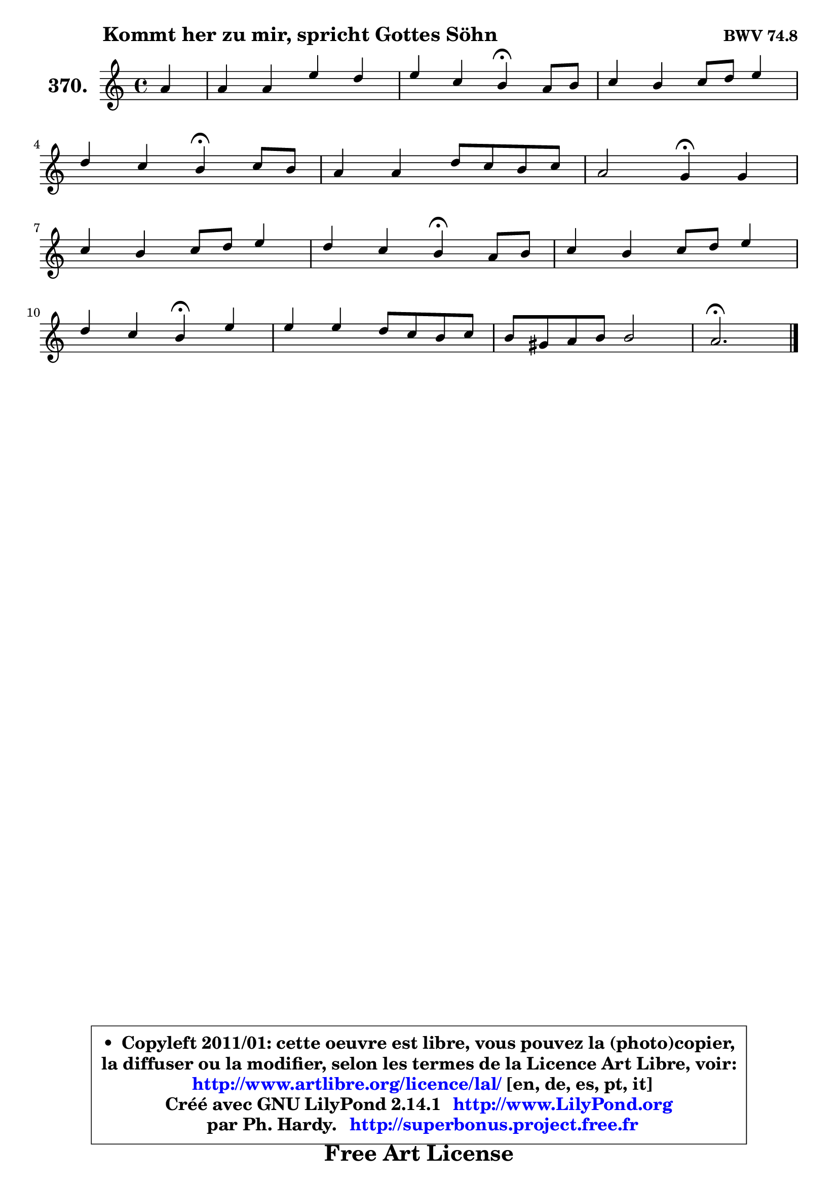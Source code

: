 
\version "2.14.1"

    \paper {
%	system-system-spacing #'padding = #0.1
%	score-system-spacing #'padding = #0.1
%	ragged-bottom = ##f
%	ragged-last-bottom = ##f
	}

    \header {
      opus = \markup { \bold "BWV 74.8" }
      piece = \markup { \hspace #9 \fontsize #2 \bold "Kommt her zu mir, spricht Gottes Söhn" }
      maintainer = "Ph. Hardy"
      maintainerEmail = "superbonus.project@free.fr"
      lastupdated = "2011/Jul/20"
      tagline = \markup { \fontsize #3 \bold "Free Art License" }
      copyright = \markup { \fontsize #3  \bold   \override #'(box-padding .  1.0) \override #'(baseline-skip . 2.9) \box \column { \center-align { \fontsize #-2 \line { • \hspace #0.5 Copyleft 2011/01: cette oeuvre est libre, vous pouvez la (photo)copier, } \line { \fontsize #-2 \line {la diffuser ou la modifier, selon les termes de la Licence Art Libre, voir: } } \line { \fontsize #-2 \with-url #"http://www.artlibre.org/licence/lal/" \line { \fontsize #1 \hspace #1.0 \with-color #blue http://www.artlibre.org/licence/lal/ [en, de, es, pt, it] } } \line { \fontsize #-2 \line { Créé avec GNU LilyPond 2.14.1 \with-url #"http://www.LilyPond.org" \line { \with-color #blue \fontsize #1 \hspace #1.0 \with-color #blue http://www.LilyPond.org } } } \line { \hspace #1.0 \fontsize #-2 \line {par Ph. Hardy. } \line { \fontsize #-2 \with-url #"http://superbonus.project.free.fr" \line { \fontsize #1 \hspace #1.0 \with-color #blue http://superbonus.project.free.fr } } } } } }

	  }

  guidemidi = {
        r4 |
        R1 |
        r2 \tempo 4 = 30 r4 \tempo 4 = 78 r4 |
        R1 |
        r2 \tempo 4 = 30 r4 \tempo 4 = 78 r4 |
        R1 |
        r2 \tempo 4 = 30 r4 \tempo 4 = 78 r4 |
        R1 |
        r2 \tempo 4 = 30 r4 \tempo 4 = 78 r4 |
        R1 |
        r2 \tempo 4 = 30 r4 \tempo 4 = 78 r4 |
        R1 |
        R1 |
        \tempo 4 = 40 r2. 
	}

  upper = {
	\time 4/4
	\key a \minor
	\clef treble
	\partial 4
	\voiceOne
	<< { 
	% SOPRANO
	\set Voice.midiInstrument = "acoustic grand"
	\relative c'' {
        a4 |
        a4 a e' d |
        e4 c b\fermata a8 b |
        c4 b c8 d e4 |
\break
        d4 c b\fermata c8 b |
        a4 a d8 c b c |
        a2 g4\fermata g |
\break
        c4 b c8 d e4 |
        d4 c b\fermata a8 b |
        c4 b c8 d e4 |
\break
        d4 c b\fermata e |
        e4 e d8 c b c |
        b8 gis a b b2 |
        a2.\fermata
        \bar "|."
	} % fin de relative
	}

%	\context Voice="1" { \voiceTwo 
%	% ALTO
%	\set Voice.midiInstrument = "acoustic grand"
%	\relative c' {
%        e8 f |
%        e4 e8 d e4 f |
%        e4 e e e |
%        a4 gis a g8 a |
%        b4 a gis a |
%        d,8 e fis4 fis g |
%        g4 fis d e8 f |
%        g4 d e8 f g4 |
%        gis4 a gis! e |
%        d4 d e8 f g4 |
%        f8 e e4 e gis |
%        a4 g! f4. e8 |
%        f4 e8 f e f e d |
%        cis2.
%        \bar "|."
%	} % fin de relative
%	\oneVoice
%	} >>
 >>
	}

    lower = {
	\time 4/4
	\key a \minor
	\clef bass
	\partial 4
	\voiceOne
	<< { 
	% TENOR
	\set Voice.midiInstrument = "acoustic grand"
	\relative c' {
        c8 d |
        c8 b a4 a8 c b a |
        b4 a gis a |
        e'4 e e e |
        f4 e e e |
        a,4 d d e |
        d8 c16 b c4 b c |
        g8 a b a g4 c |
        d4 e e c8 b |
        a4 b8 a g4 c |
        c8 b b a gis4 b |
        c4 cis d4. e8 |
        d4 c8 a gis a4 gis8 |
        e2.
        \bar "|."
	} % fin de relative
	}
	\context Voice="1" { \voiceTwo 
	% BASS
	\set Voice.midiInstrument = "acoustic grand"
	\relative c {
        a4 |
        a'4 f c d |
        gis,4 a e'\fermata c8 b |
        a4 e' a8 b c4 |
        gis4 a e\fermata a8 g |
        fis8 e d c b4 e8 c |
        d2 g,4\fermata c8 d |
        e8 f g f e4 d8 c |
        b4 a e'\fermata a8 g |
        fis8 d g f e d c b |
        a8 gis a4 e'\fermata e |
        a8 g f e f e d c! |
        d8 b c d e d e4 |
        a,2.\fermata
        \bar "|."
	} % fin de relative
	\oneVoice
	} >>
	}


    \score { 

	\new PianoStaff <<
	\set PianoStaff.instrumentName = \markup { \bold \huge "370." }
	\new Staff = "upper" \upper
%	\new Staff = "lower" \lower
	>>

    \layout {
%	ragged-last = ##f
	   }

         } % fin de score

  \score {
\unfoldRepeats { << \guidemidi \upper >> }
    \midi {
    \context {
     \Staff
      \remove "Staff_performer"
               }

     \context {
      \Voice
       \consists "Staff_performer"
                }

     \context { 
      \Score
      tempoWholesPerMinute = #(ly:make-moment 78 4)
		}
	    }
	}


